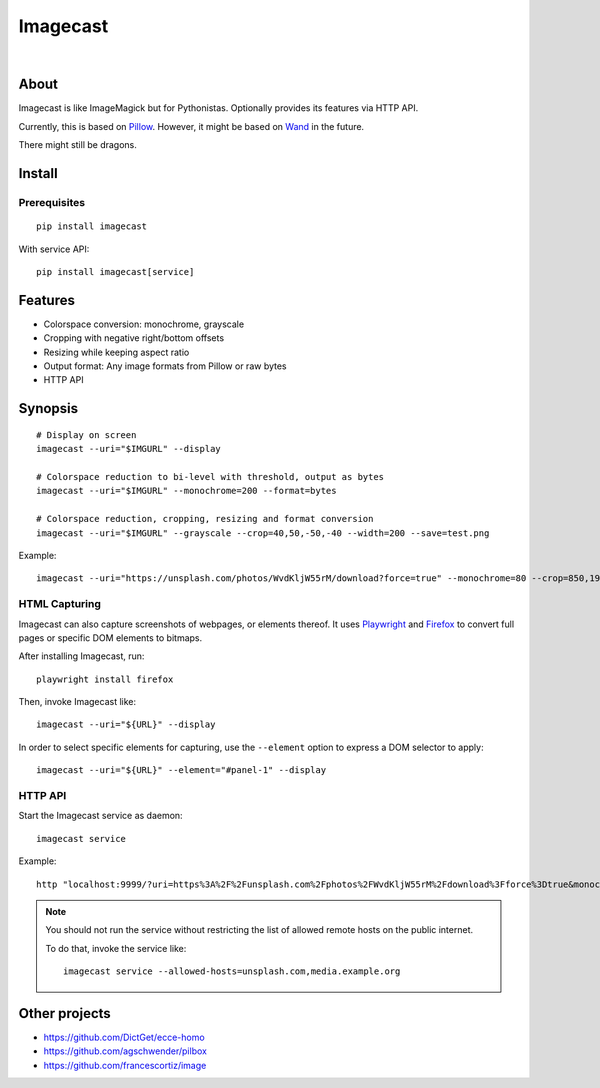 #########
Imagecast
#########

|

.. start-badges

|ci-tests| |ci-coverage| |license| |pypi-downloads|
|python-versions| |status| |pypi-version|

.. |ci-tests| image:: https://github.com/panodata/imagecast/actions/workflows/tests.yml/badge.svg
    :target: https://github.com/panodata/imagecast/actions/workflows/tests.yml

.. |ci-coverage| image:: https://codecov.io/gh/panodata/imagecast/branch/main/graph/badge.svg
    :target: https://codecov.io/gh/panodata/imagecast
    :alt: Test suite code coverage

.. |python-versions| image:: https://img.shields.io/pypi/pyversions/imagecast.svg
    :target: https://python.org

.. |pypi-version| image:: https://img.shields.io/pypi/v/imagecast.svg
    :target: https://pypi.org/project/imagecast/

.. |status| image:: https://img.shields.io/pypi/status/imagecast.svg
    :target: https://pypi.org/project/imagecast/

.. |license| image:: https://img.shields.io/pypi/l/imagecast.svg
    :target: https://pypi.org/project/imagecast/

.. |pypi-downloads| image:: https://static.pepy.tech/badge/imagecast/month
    :target: https://pepy.tech/project/imagecast

.. end-badges


*****
About
*****

Imagecast is like ImageMagick but for Pythonistas. Optionally provides its
features via HTTP API.

Currently, this is based on Pillow_. However, it might be based on Wand_ in
the future.

There might still be dragons.

.. _Pillow: https://pillow.readthedocs.io/
.. _Wand: http://wand-py.org/


*******
Install
*******

Prerequisites
=============
::

    pip install imagecast

With service API::

    pip install imagecast[service]


********
Features
********

- Colorspace conversion: monochrome, grayscale
- Cropping with negative right/bottom offsets
- Resizing while keeping aspect ratio
- Output format: Any image formats from Pillow or raw bytes
- HTTP API


********
Synopsis
********

::

    # Display on screen
    imagecast --uri="$IMGURL" --display

    # Colorspace reduction to bi-level with threshold, output as bytes
    imagecast --uri="$IMGURL" --monochrome=200 --format=bytes

    # Colorspace reduction, cropping, resizing and format conversion
    imagecast --uri="$IMGURL" --grayscale --crop=40,50,-50,-40 --width=200 --save=test.png


Example::

    imagecast --uri="https://unsplash.com/photos/WvdKljW55rM/download?force=true" --monochrome=80 --crop=850,1925,-950,-900 --width=640 --display


HTML Capturing
==============

Imagecast can also capture screenshots of webpages, or elements thereof. It uses
`Playwright`_ and `Firefox`_ to convert full pages or specific DOM elements
to bitmaps.

After installing Imagecast, run::

    playwright install firefox

Then, invoke Imagecast like::

    imagecast --uri="${URL}" --display

In order to select specific elements for capturing, use the ``--element`` option
to express a DOM selector to apply::

    imagecast --uri="${URL}" --element="#panel-1" --display


HTTP API
========

Start the Imagecast service as daemon::

    imagecast service

Example::

    http "localhost:9999/?uri=https%3A%2F%2Funsplash.com%2Fphotos%2FWvdKljW55rM%2Fdownload%3Fforce%3Dtrue&monochrome=80&crop=850,1925,-950,-900&width=640"

.. note::

    You should not run the service without restricting the
    list of allowed remote hosts on the public internet.

    To do that, invoke the service like::

        imagecast service --allowed-hosts=unsplash.com,media.example.org


**************
Other projects
**************

- https://github.com/DictGet/ecce-homo
- https://github.com/agschwender/pilbox
- https://github.com/francescortiz/image


.. _Firefox: https://www.mozilla.org/firefox/
.. _Playwright: https://playwright.dev/
